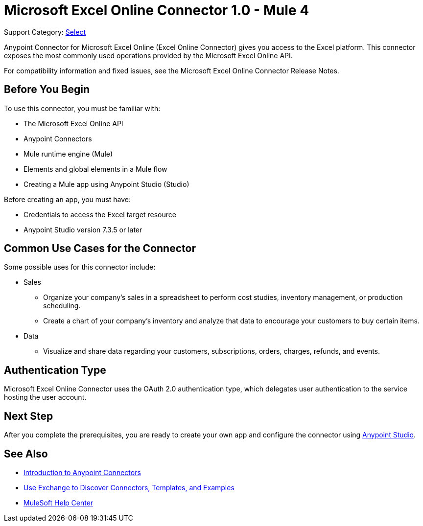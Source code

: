 = Microsoft Excel Online Connector 1.0 - Mule 4

Support Category: https://www.mulesoft.com/legal/versioning-back-support-policy#anypoint-connectors[Select]

Anypoint Connector for Microsoft Excel Online (Excel Online Connector) gives you access to the Excel platform. This connector exposes the most commonly used operations provided by the Microsoft Excel Online API.

For compatibility information and fixed issues, see the Microsoft Excel Online Connector Release Notes.

== Before You Begin

To use this connector, you must be familiar with:

* The Microsoft Excel Online API
* Anypoint Connectors
* Mule runtime engine (Mule)
* Elements and global elements in a Mule flow
* Creating a Mule app using Anypoint Studio (Studio)

Before creating an app, you must have:

* Credentials to access the Excel target resource
* Anypoint Studio version 7.3.5 or later

== Common Use Cases for the Connector

Some possible uses for this connector include:

* Sales

** Organize your company's sales in a spreadsheet to perform cost studies, inventory management, or production scheduling.
** Create a chart of your company's inventory and analyze that data to encourage your customers to buy certain items.

* Data

** Visualize and share data regarding your customers, subscriptions, orders, charges, refunds, and events.


== Authentication Type

Microsoft Excel Online Connector uses the OAuth 2.0 authentication type, which delegates user authentication to the service hosting the user account.

== Next Step

After you complete the prerequisites, you are ready to create your own app and configure the connector using xref:microsoft-excel-online-connector-studio.adoc[Anypoint Studio].

== See Also

* xref:connectors::introduction/introduction-to-anypoint-connectors.adoc[Introduction to Anypoint Connectors]
* xref:connectors::introduction/intro-use-exchange.adoc[Use Exchange to Discover Connectors, Templates, and Examples]
* https://help.mulesoft.com[MuleSoft Help Center]
